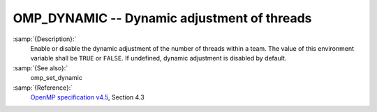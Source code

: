 ..
  Copyright 1988-2021 Free Software Foundation, Inc.
  This is part of the GCC manual.
  For copying conditions, see the GPL license file

.. _omp_dynamic:
OMP_DYNAMIC -- Dynamic adjustment of threads
********************************************

.. index:: Environment Variable

:samp:`{Description}:`
  Enable or disable the dynamic adjustment of the number of threads 
  within a team.  The value of this environment variable shall be 
  ``TRUE`` or ``FALSE``.  If undefined, dynamic adjustment is
  disabled by default.

:samp:`{See also}:`
  omp_set_dynamic

:samp:`{Reference}:`
  `OpenMP specification v4.5 <https://www.openmp.org>`_, Section 4.3

